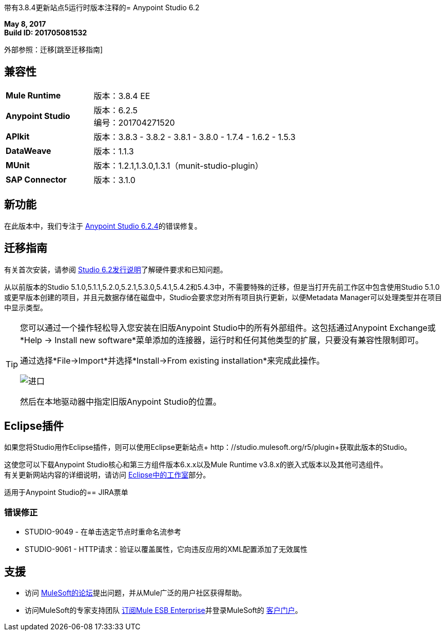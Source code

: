 带有3.8.4更新站点5运行时版本注释的=  Anypoint Studio 6.2

*May 8, 2017* +
*Build ID: 201705081532*

外部参照：迁移[跳至迁移指南]

== 兼容性

[cols="30a,70a"]
|===
|  *Mule Runtime*
| 版本：3.8.4 EE

| *Anypoint Studio*
|版本：6.2.5 +
编号：201704271520

| *APIkit*
|版本：3.8.3  -  3.8.2  -  3.8.1  -  3.8.0  -  1.7.4  -  1.6.2  -  1.5.3

| *DataWeave* +
|版本：1.1.3

| *MUnit* +
|版本：1.2.1,1.3.0,1.3.1（munit-studio-plugin）

| *SAP Connector*
|版本：3.1.0
|===


== 新功能

在此版本中，我们专注于 link:/release-notes/anypoint-studio-6.2-with-3.8.4-runtime-update-site-4-release-notes[Anypoint Studio 6.2.4]的错误修复。


[[migration]]
== 迁移指南

有关首次安装，请参阅 link:/release-notes/anypoint-studio-6.2-with-3.8.3-runtime-release-notes#hardware-requirements[Studio 6.2发行说明]了解硬件要求和已知问题。

从以前版本的Studio 5.1.0,5.1.1,5.2.0,5.2.1,5.3.0,5.4.1,5.4.2和5.4.3中，不需要特殊的迁移，但是当打开先前工作区中包含使用Studio 5.1.0或更早版本创建的项目，并且元数据存储在磁盘中，Studio会要求您对所有项目执行更新，以便Metadata Manager可以处理类型并在项目中显示类型。


[TIP]
====
您可以通过一个操作轻松导入您安装在旧版Anypoint Studio中的所有外部组件。这包括通过Anypoint Exchange或*Help -> Install new software*菜单添加的连接器，运行时和任何其他类型的扩展，只要没有兼容性限制即可。

通过选择*File->Import*并选择*Install->From existing installation*来完成此操作。

image:import_extensions.png[进口]

然后在本地驱动器中指定旧版Anypoint Studio的位置。
====

==  Eclipse插件

如果您将Studio用作Eclipse插件，则可以使用Eclipse更新站点+ http：//studio.mulesoft.org/r5/plugin+获取此版本的Studio。

这使您可以下载Anypoint Studio核心和第三方组件版本6.x.x以及Mule Runtime v3.8.x的嵌入式版本以及其他可选组件。 +
有关更新网站内容的详细说明，请访问 link:/anypoint-studio/v/6/studio-in-eclipse#available-software-in-the-update-site[Eclipse中的工作室]部分。


适用于Anypoint Studio的==  JIRA票单


=== 错误修正

*  STUDIO-9049  - 在单击选定节点时重命名流参考
*  STUDIO-9061  -  HTTP请求：验证以覆盖属性，它向违反应用的XML配置添加了无效属性

== 支援

* 访问 link:http://forums.mulesoft.com/[MuleSoft的论坛]提出问题，并从Mule广泛的用户社区获得帮助。
* 访问MuleSoft的专家支持团队 link:https://www.mulesoft.com/support-and-services/mule-esb-support-license-subscription[订阅Mule ESB Enterprise]并登录MuleSoft的 link:http://www.mulesoft.com/support-login[客户门户]。
